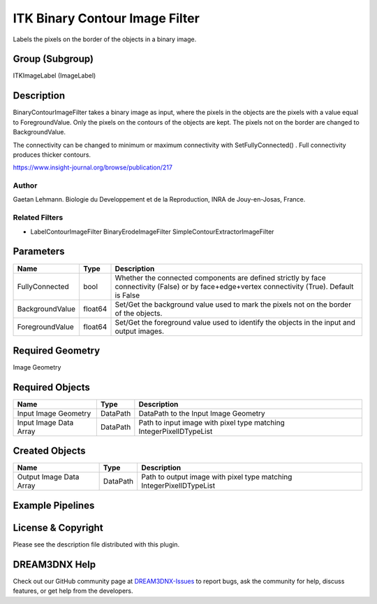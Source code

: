 ===============================
ITK Binary Contour Image Filter
===============================


Labels the pixels on the border of the objects in a binary image.

Group (Subgroup)
================

ITKImageLabel (ImageLabel)

Description
===========

BinaryContourImageFilter takes a binary image as input, where the pixels in the objects are the pixels with a value
equal to ForegroundValue. Only the pixels on the contours of the objects are kept. The pixels not on the border are
changed to BackgroundValue.

The connectivity can be changed to minimum or maximum connectivity with SetFullyConnected() . Full connectivity produces
thicker contours.

https://www.insight-journal.org/browse/publication/217

Author
------

Gaetan Lehmann. Biologie du Developpement et de la Reproduction, INRA de Jouy-en-Josas, France.

Related Filters
---------------

-  LabelContourImageFilter BinaryErodeImageFilter SimpleContourExtractorImageFilter

Parameters
==========

+---------------------------+---------------------------+-------------------------------------------------------------+
| Name                      | Type                      | Description                                                 |
+===========================+===========================+=============================================================+
| FullyConnected            | bool                      | Whether the connected components are defined strictly by    |
|                           |                           | face connectivity (False) or by face+edge+vertex            |
|                           |                           | connectivity (True). Default is False                       |
+---------------------------+---------------------------+-------------------------------------------------------------+
| BackgroundValue           | float64                   | Set/Get the background value used to mark the pixels not on |
|                           |                           | the border of the objects.                                  |
+---------------------------+---------------------------+-------------------------------------------------------------+
| ForegroundValue           | float64                   | Set/Get the foreground value used to identify the objects   |
|                           |                           | in the input and output images.                             |
+---------------------------+---------------------------+-------------------------------------------------------------+

Required Geometry
=================

Image Geometry

Required Objects
================

====================== ======== ===================================================================
Name                   Type     Description
====================== ======== ===================================================================
Input Image Geometry   DataPath DataPath to the Input Image Geometry
Input Image Data Array DataPath Path to input image with pixel type matching IntegerPixelIDTypeList
====================== ======== ===================================================================

Created Objects
===============

======================= ======== ====================================================================
Name                    Type     Description
======================= ======== ====================================================================
Output Image Data Array DataPath Path to output image with pixel type matching IntegerPixelIDTypeList
======================= ======== ====================================================================

Example Pipelines
=================

License & Copyright
===================

Please see the description file distributed with this plugin.

DREAM3DNX Help
==============

Check out our GitHub community page at `DREAM3DNX-Issues <https://github.com/BlueQuartzSoftware/DREAM3DNX-Issues>`__ to
report bugs, ask the community for help, discuss features, or get help from the developers.
